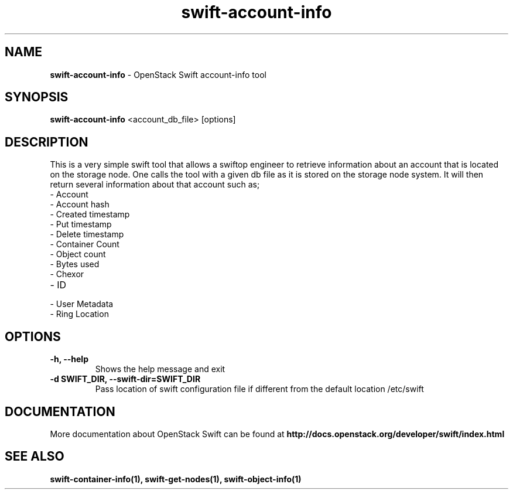 .\"
.\" Author: Madhuri Kumari<madhuri.rai07@gmail.com>
.\"
.\" Licensed under the Apache License, Version 2.0 (the "License");
.\" you may not use this file except in compliance with the License.
.\" You may obtain a copy of the License at
.\"
.\"    http://www.apache.org/licenses/LICENSE-2.0
.\"
.\" Unless required by applicable law or agreed to in writing, software
.\" distributed under the License is distributed on an "AS IS" BASIS,
.\" WITHOUT WARRANTIES OR CONDITIONS OF ANY KIND, either express or
.\" implied.
.\" See the License for the specific language governing permissions and
.\" limitations under the License.
.\"
.TH swift-account-info 1 "10/25/2016" "Linux" "OpenStack Swift"

.SH NAME
.LP
.B swift-account-info
\- OpenStack Swift account-info tool

.SH SYNOPSIS
.LP
.B swift-account-info
<account_db_file> [options]

.SH DESCRIPTION
.PP
This is a very simple swift tool that allows a swiftop engineer to retrieve
information about an account that is located on the storage node. One calls
the tool with a given db file as it is stored on the storage node system.
It will then return several information about that account such as;

.PD 0
.IP  "- Account"
.IP  "- Account hash "
.IP  "- Created timestamp "
.IP  "- Put timestamp "
.IP  "- Delete timestamp "
.IP  "- Container Count "
.IP  "- Object count "
.IP  "- Bytes used "
.IP  "- Chexor "
.IP  "- ID"
.IP  "- User Metadata "
.IP  "- Ring Location"
.PD

.SH OPTIONS
.TP
\fB\-h, --help \fR
Shows the help message and exit
.TP
\fB\-d SWIFT_DIR, --swift-dir=SWIFT_DIR\fR
Pass location of swift configuration file if different from the default
location /etc/swift

.SH DOCUMENTATION
.LP
More documentation about OpenStack Swift can be found at
.BI http://docs.openstack.org/developer/swift/index.html

.SH "SEE ALSO"

.BR swift-container-info(1),
.BR swift-get-nodes(1),
.BR swift-object-info(1)
